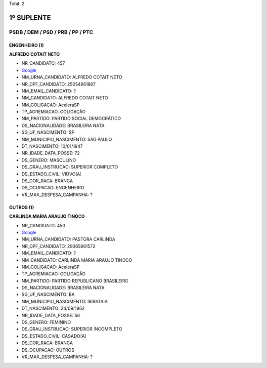 Total: 2

1º SUPLENTE
===========

PSDB / DEM / PSD / PRB / PP / PTC
---------------------------------

ENGENHEIRO (1)
..............

**ALFREDO COTAIT NETO**

- NR_CANDIDATO: 457
- `Google <https://www.google.com/search?q=ALFREDO+COTAIT+NETO>`_
- NM_URNA_CANDIDATO: ALFREDO COTAIT NETO
- NR_CPF_CANDIDATO: 25054961887
- NM_EMAIL_CANDIDATO: ?
- NM_CANDIDATO: ALFREDO COTAIT NETO
- NM_COLIGACAO: AceleraSP
- TP_AGREMIACAO: COLIGAÇÃO
- NM_PARTIDO: PARTIDO SOCIAL DEMOCRÁTICO
- DS_NACIONALIDADE: BRASILEIRA NATA
- SG_UF_NASCIMENTO: SP
- NM_MUNICIPIO_NASCIMENTO: SÃO PAULO
- DT_NASCIMENTO: 10/01/1947
- NR_IDADE_DATA_POSSE: 72
- DS_GENERO: MASCULINO
- DS_GRAU_INSTRUCAO: SUPERIOR COMPLETO
- DS_ESTADO_CIVIL: VIÚVO(A)
- DS_COR_RACA: BRANCA
- DS_OCUPACAO: ENGENHEIRO
- VR_MAX_DESPESA_CAMPANHA: ?


OUTROS (1)
..........

**CARLINDA MARIA ARAUJO TINOCO**

- NR_CANDIDATO: 450
- `Google <https://www.google.com/search?q=CARLINDA+MARIA+ARAUJO+TINOCO>`_
- NM_URNA_CANDIDATO: PASTORA CARLINDA
- NR_CPF_CANDIDATO: 29365961572
- NM_EMAIL_CANDIDATO: ?
- NM_CANDIDATO: CARLINDA MARIA ARAUJO TINOCO
- NM_COLIGACAO: AceleraSP
- TP_AGREMIACAO: COLIGAÇÃO
- NM_PARTIDO: PARTIDO REPUBLICANO BRASILEIRO
- DS_NACIONALIDADE: BRASILEIRA NATA
- SG_UF_NASCIMENTO: BA
- NM_MUNICIPIO_NASCIMENTO: IBIRATAIA
- DT_NASCIMENTO: 24/09/1962
- NR_IDADE_DATA_POSSE: 56
- DS_GENERO: FEMININO
- DS_GRAU_INSTRUCAO: SUPERIOR INCOMPLETO
- DS_ESTADO_CIVIL: CASADO(A)
- DS_COR_RACA: BRANCA
- DS_OCUPACAO: OUTROS
- VR_MAX_DESPESA_CAMPANHA: ?

